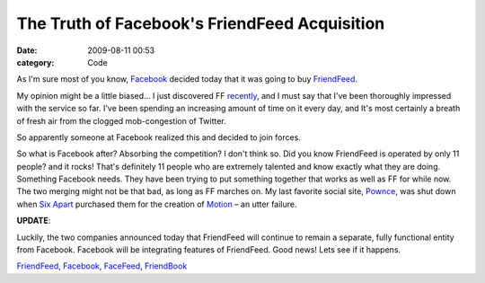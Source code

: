 The Truth of Facebook's FriendFeed Acquisition
##############################################

:date: 2009-08-11 00:53
:category: Code


As I'm sure most of you know, `Facebook <http://facebook.com>`_
decided today that it was going to buy
`FriendFeed <http://friendfeed.com/kennethreitz>`_.

My opinion might be a little biased... I just discovered FF
`recently <http://kennethreitz.com/blog/friendfeed-is-awesome/>`_,
and I must say that I've been thoroughly impressed with the service
so far. I've been spending an increasing amount of time on it every
day, and It's most certainly a breath of fresh air from the clogged
mob-congestion of Twitter.

So apparently someone at Facebook realized this and decided to join
forces.

So what is Facebook after? Absorbing the competition? I don't think
so. Did you know FriendFeed is operated by only 11 people? and it
rocks! That's definitely 11 people who are extremely talented and
know exactly what they are doing. Something Facebook needs. They
have been trying to put something together that works as well as FF
for while now. The two merging might not be that bad, as long as FF
marches on. My last favorite social site,
`Pownce <http://pownce.com>`_, was shut down when
`Six Apart <http://sixapart.com>`_ purchased them for the creation
of `Motion <http://www.movabletype.com/motion/>`_ – an utter
failure.

**UPDATE**:

Luckily, the two companies announced today that FriendFeed will
continue to remain a separate, fully functional entity from
Facebook. Facebook will be integrating features of FriendFeed. Good
news! Lets see if it happens.

`FriendFeed <http://technorati.com/tag/FriendFeed>`_,
`Facebook <http://technorati.com/tag/Facebook>`_,
`FaceFeed <http://technorati.com/tag/FaceFeed>`_,
`FriendBook <http://technorati.com/tag/FriendBook>`_
